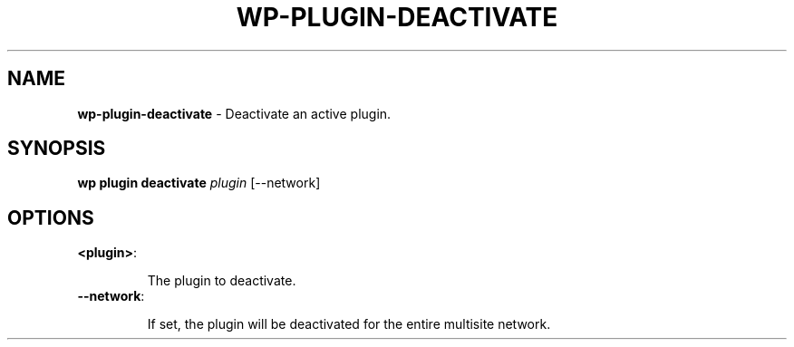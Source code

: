 .\" generated with Ronn/v0.7.3
.\" http://github.com/rtomayko/ronn/tree/0.7.3
.
.TH "WP\-PLUGIN\-DEACTIVATE" "1" "September 2012" "" "WP-CLI"
.
.SH "NAME"
\fBwp\-plugin\-deactivate\fR \- Deactivate an active plugin\.
.
.SH "SYNOPSIS"
\fBwp plugin deactivate\fR \fIplugin\fR [\-\-network]
.
.SH "OPTIONS"
.
.TP
\fB<plugin>\fR:
.
.IP
The plugin to deactivate\.
.
.TP
\fB\-\-network\fR:
.
.IP
If set, the plugin will be deactivated for the entire multisite network\.

